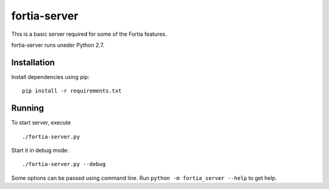fortia-server
=============

This is a basic server required for some of the Fortia features.

fortia-server runs uneder Python 2.7.

Installation
------------

Install dependencies using pip::

    pip install -r requirements.txt

Running
-------

To start server, execute

::

    ./fortia-server.py

Start it in debug mode::

    ./fortia-server.py --debug

Some options can be passed using command line.
Run ``python -m fortia_server --help`` to get help.
